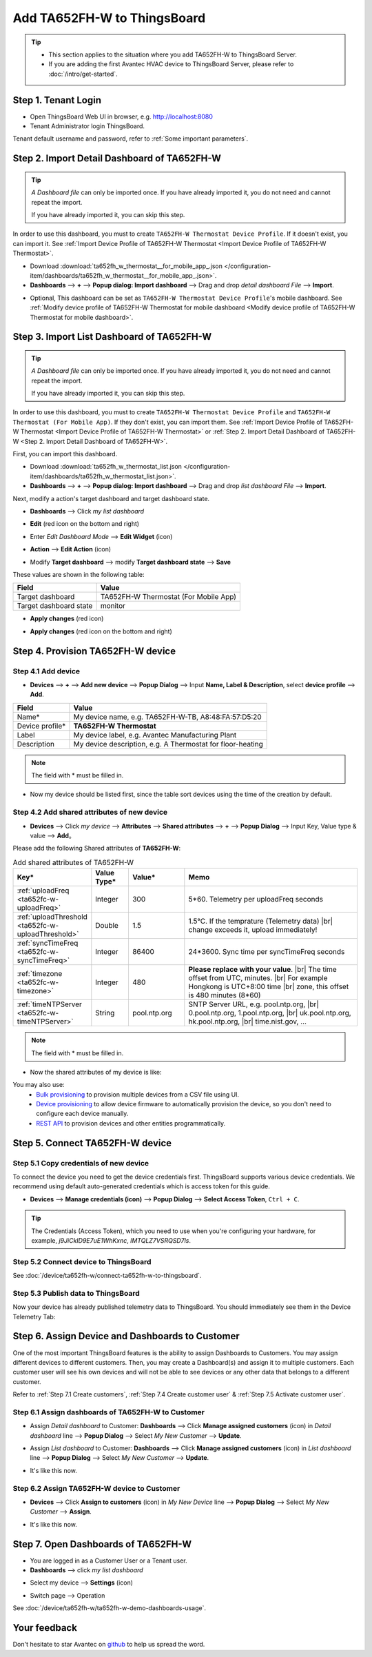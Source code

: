 ************************************
Add TA652FH-W to ThingsBoard
************************************

.. tip:: 

   - This section applies to the situation where you add TA652FH-W to ThingsBoard Server.
   - If you are adding the first Avantec HVAC device to ThingsBoard Server, please refer to :doc:`/intro/get-started`.


Step 1. Tenant Login
=====================

- Open ThingsBoard Web UI in browser, e.g. http://localhost:8080
- Tenant Administrator login ThingsBoard.

.. image:: /_static/device/ta652fh-w/add-ta652fh-w-to-thingsboard/tenant-login-1.png

Tenant default username and password, refer to :ref:`Some important parameters`.


.. _Step 2. Import Detail Dashboard of TA652FH-W:

Step 2. Import Detail Dashboard of TA652FH-W
=================================================

.. tip:: 
   *A Dashboard file* can only be imported once. If you have already imported it, you do not need and cannot repeat the import.

   If you have already imported it, you can skip this step.

In order to use this dashboard, you must to create ``TA652FH-W Thermostat Device Profile``. If it doesn't exist, you can import it. See :ref:`Import Device Profile of TA652FH-W Thermostat <Import Device Profile of TA652FH-W Thermostat>`.


* Download :download:`ta652fh_w_thermostat__for_mobile_app_.json </configuration-item/dashboards/ta652fh_w_thermostat__for_mobile_app_.json>`.

* **Dashboards** --> **+** --> **Popup dialog: Import dashboard** --> Drag and drop *detail dashboard File* --> **Import**.

.. image:: /_static/device/ta652fh-w/add-ta652fh-w-to-thingsboard/import-detail-dashboard-1.png

.. image:: /_static/device/ta652fh-w/add-ta652fh-w-to-thingsboard/import-detail-dashboard-2.png

* Optional, This dashboard can be set as ``TA652FH-W Thermostat Device Profile``'s mobile dashboard. See :ref:`Modify device profile of TA652FH-W Thermostat for mobile dashboard <Modify device profile of TA652FH-W Thermostat for mobile dashboard>`.


.. _Step 3. Import List Dashboard of TA652FH-W:

Step 3. Import List Dashboard of TA652FH-W
=================================================

.. tip:: 
   *A Dashboard file* can only be imported once. If you have already imported it, you do not need and cannot repeat the import.

   If you have already imported it, you can skip this step.

In order to use this dashboard, you must to create ``TA652FH-W Thermostat Device Profile`` and ``TA652FH-W Thermostat (For Mobile App)``. If they don't exist, you can import them. See :ref:`Import Device Profile of TA652FH-W Thermostat <Import Device Profile of TA652FH-W Thermostat>` or :ref:`Step 2. Import Detail Dashboard of TA652FH-W <Step 2. Import Detail Dashboard of TA652FH-W>`.

First, you can import this dashboard.

* Download :download:`ta652fh_w_thermostat_list.json </configuration-item/dashboards/ta652fh_w_thermostat_list.json>`.

* **Dashboards** --> **+** --> **Popup dialog: Import dashboard** --> Drag and drop *list dashboard File* --> **Import**.

.. image:: /_static/device/ta652fh-w/add-ta652fh-w-to-thingsboard/import-list-dashboard-1.png

.. image:: /_static/device/ta652fh-w/add-ta652fh-w-to-thingsboard/import-list-dashboard-2.png


Next, modify a action's target dashboard and target dashboard state.

* **Dashboards** --> Click *my list dashboard*

.. image:: /_static/device/ta652fh-w/add-ta652fh-w-to-thingsboard/modify-list-dashboard-1.png

* **Edit** (red icon on the bottom and right)

.. image:: /_static/device/ta652fh-w/add-ta652fh-w-to-thingsboard/modify-list-dashboard-2.png

* Enter *Edit Dashboard Mode* --> **Edit Widget** (icon)

.. image:: /_static/device/ta652fh-w/add-ta652fh-w-to-thingsboard/modify-list-dashboard-3.png

* **Action** --> **Edit Action** (icon)

.. image:: /_static/device/ta652fh-w/add-ta652fh-w-to-thingsboard/modify-list-dashboard-4.png

* Modify **Target dashboard** --> modify **Target dashboard state** --> **Save**

.. image:: /_static/device/ta652fh-w/add-ta652fh-w-to-thingsboard/modify-list-dashboard-5.png

These values are shown in the following table:

.. table::
   :widths: auto

   ======================= ====================
   Field                   Value
   ======================= ====================
   Target dashboard        TA652FH-W Thermostat (For Mobile App)
   Target dashboard state  monitor
   ======================= ====================

* **Apply changes** (red icon)

.. image:: /_static/device/ta652fh-w/add-ta652fh-w-to-thingsboard/modify-list-dashboard-6.png

* **Apply changes** (red icon on the bottom and right)

.. image:: /_static/device/ta652fh-w/add-ta652fh-w-to-thingsboard/modify-list-dashboard-7.png


.. _Step 4. Provision TA652FH-W device:

Step 4. Provision TA652FH-W device
======================================

Step 4.1 Add device 
---------------------

* **Devices** --> **+** --> **Add new device** --> **Popup  Dialog** --> Input **Name, Label & Description**, select **device profile** --> **Add**.

.. image:: /_static/device/ta652fh-w/add-ta652fh-w-to-thingsboard/add-device-1.png

.. table::
   :widths: auto

   ===============  =============================================
   Field            Value                
   ===============  =============================================
   Name*            My device name, e.g. TA652FH-W-TB, A8:48:FA:57:D5:20
   Device profile*  **TA652FH-W Thermostat**
   Label            My device label, e.g. Avantec Manufacturing Plant
   Description      My device description, e.g. A Thermostat for floor-heating
   ===============  =============================================

.. note:: 
   The field with * must be filled in.

* Now my device should be listed first, since the table sort devices using the time of the creation by default.

.. image:: /_static/device/ta652fh-w/add-ta652fh-w-to-thingsboard/add-device-2.png


.. _add-shared-attributes-of-ta652fh-w-cloudhost:

Step 4.2 Add shared attributes of new device
----------------------------------------------

* **Devices** --> Click *my device* --> **Attributes** --> **Shared attributes** --> **+** --> **Popup Dialog** --> Input Key, Value type & value --> **Add**。

.. image:: /_static/device/ta652fh-w/add-ta652fh-w-to-thingsboard/add-shared-attributes-1.png


Please add the following Shared attributes of **TA652FH-W**:

.. # define a hard line break for HTML
.. |br| raw:: html

   <br/>

.. list-table:: Add shared attributes of TA652FH-W
   :widths: 15, 10, 15, 50
   :header-rows: 1

   * - Key*
     - Value Type*
     - Value*
     - Memo

   * - :ref:`uploadFreq <ta652fc-w-uploadFreq>`
     - Integer
     - 300
     - 5*60. Telemetry per uploadFreq seconds

   * - :ref:`uploadThreshold <ta652fc-w-uploadThreshold>`
     - Double
     - 1.5
     - 1.5°C. If the temprature (Telemetry data) |br| change exceeds it, upload immediately!

   * - :ref:`syncTimeFreq <ta652fc-w-syncTimeFreq>`
     - Integer
     - 86400
     - 24*3600. Sync time per syncTimeFreq seconds

   * - :ref:`timezone <ta652fc-w-timezone>`
     - Integer
     - 480
     - **Please replace with your value**. |br| The time offset from UTC, minutes. |br| For example Hongkong is UTC+8:00 time |br| zone, this offset is 480 minutes (8*60)

   * - :ref:`timeNTPServer <ta652fc-w-timeNTPServer>`
     - String
     - pool.ntp.org
     - SNTP Server URL, e.g. pool.ntp.org, |br| 0.pool.ntp.org, 1.pool.ntp.org, |br| uk.pool.ntp.org, hk.pool.ntp.org, |br| time.nist.gov, …

.. note:: 
   The field with * must be filled in.

*  Now the shared attributes of my device is like:

.. image:: /_static/device/ta652fh-w/add-ta652fh-w-to-thingsboard/add-shared-attributes-2.png


You may also use:
 * `Bulk provisioning`_ to provision multiple devices from a CSV file using UI.
 * `Device provisioning`_ to allow device firmware to automatically provision the device, so you don't need to configure each device manually.
 * `REST API`_ to provision devices and other entities programmatically.

.. _Bulk provisioning: https://thingsboard.io/docs/user-guide/bulk-provisioning
.. _Device provisioning: https://thingsboard.io/docs/user-guide/device-provisioning
.. _REST API: https://thingsboard.io/docs/api


.. _Step 5. Connect TA652FH-W device:

Step 5. Connect TA652FH-W device
=================================

.. _Step 5.1 Copy credentials of new TA652FH-W device:

Step 5.1 Copy credentials of new device
-----------------------------------------

To connect the device you need to get the device credentials first. ThingsBoard supports various device credentials. We recommend using default auto-generated credentials which is access token for this guide.

* **Devices** --> **Manage credentials (icon)** --> **Popup Dialog** --> **Select Access Token**, ``Ctrl + C``.

.. image:: /_static/device/ta652fh-w/add-ta652fh-w-to-thingsboard/copy-credentials.png

.. tip:: 
   The Credentials (Access Token), which you need to use when you're configuring your hardware, for example, *j9JiCkID9E7uE1WhKxnc*, *lMTQLZ7VSRQSD7ls*.


Step 5.2 Connect device to ThingsBoard
---------------------------------------

See :doc:`/device/ta652fh-w/connect-ta652fh-w-to-thingsboard`.


Step 5.3 Publish data to ThingsBoard
---------------------------------------

Now your device has already published telemetry data to ThingsBoard. You should immediately see them in the Device Telemetry Tab:

.. image:: /_static/device/ta652fh-w/add-ta652fh-w-to-thingsboard/publish-data-to-thingsboard-1.png


Step 6. Assign Device and Dashboards to Customer
=================================================

One of the most important ThingsBoard features is the ability to assign Dashboards to Customers. 
You may assign different devices to different customers. Then, you may create a Dashboard(s) and assign it to multiple customers.
Each customer user will see his own devices and will not be able to see devices or any other data that belongs to a different customer.

Refer to :ref:`Step 7.1 Create customers`, :ref:`Step 7.4 Create customer user` & :ref:`Step 7.5 Activate customer user`.

.. _Step 6.1 Assign dashboards of TA652FH-W to Customer:

Step 6.1 Assign dashboards of TA652FH-W to Customer
----------------------------------------------------

* Assign *Detail dashboard* to Customer: **Dashboards** --> Click **Manage assigned customers** (icon) in *Detail dashboard* line --> **Popup Dialog** --> Select *My New Customer* --> **Update**.

.. image:: /_static/device/ta652fh-w/add-ta652fh-w-to-thingsboard/assign-dashboards-to-customer-1.png

* Assign *List dashboard* to Customer: **Dashboards** --> Click **Manage assigned customers** (icon) in *List dashboard* line --> **Popup Dialog** --> Select *My New Customer* --> **Update**.

.. image:: /_static/device/ta652fh-w/add-ta652fh-w-to-thingsboard/assign-dashboards-to-customer-2.png

* It's like this now.

.. image:: /_static/device/ta652fh-w/add-ta652fh-w-to-thingsboard/assign-dashboards-to-customer-3.png


.. _Step 6.2 Assign TA652FH-W device to Customer:

Step 6.2 Assign TA652FH-W device to Customer
---------------------------------------------

* **Devices** --> Click **Assign to customers** (icon) in *My New Device* line --> **Popup Dialog** --> Select *My New Customer* --> **Assign**.

.. image:: /_static/device/ta652fh-w/add-ta652fh-w-to-thingsboard/assign-device-to-customer-1.png

* It's like this now.

.. image:: /_static/device/ta652fh-w/add-ta652fh-w-to-thingsboard/assign-device-to-customer-2.png


.. _Step 7. Open Dashboards of TA652FH-W:

Step 7. Open Dashboards of TA652FH-W
=====================================

* You are logged in as a Customer User or a Tenant user.

* **Dashboards** --> click *my list dashboard*

.. image:: /_static/device/ta652fh-w/add-ta652fh-w-to-thingsboard/open-dashboard-1.png

* Select my device --> **Settings** (icon)

.. image:: /_static/device/ta652fh-w/add-ta652fh-w-to-thingsboard/open-dashboard-2.png

* Switch page --> Operation

.. image:: /_static/device/ta652fh-w/add-ta652fh-w-to-thingsboard/open-dashboard-3.png

See :doc:`/device/ta652fh-w/ta652fh-w-demo-dashboards-usage`.

Your feedback
==============

Don't hesitate to star Avantec on `github`_ to help us spread the word.

.. _github: https://github.com/avantec-iot/avantec-thingsboard
